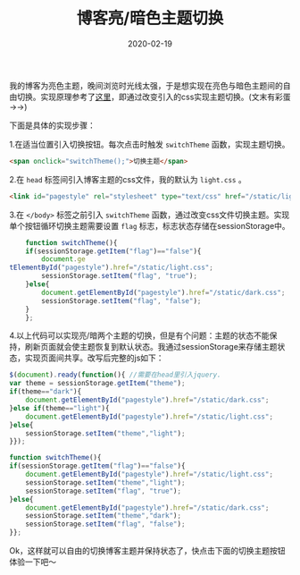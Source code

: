 #+TITLE: 博客亮/暗色主题切换
#+DATE: 2020-02-19
#+CATEGORY: 博客
#+STARTUP: content
#+OPTIONS: toc:nil H:2 num:2
#+TOC: headlines:2

我的博客为亮色主题，晚间浏览时光线太强，于是想实现在亮色与暗色主题间的自由切换。实现原理参考了[[https://gongzhitaao.org/orgcss/][这里]]，即通过改变引入的css实现主题切换。(文末有彩蛋 ->->)

下面是具体的实现步骤：

 1.在适当位置引入切换按钮。每次点击时触发 =switchTheme= 函数，实现主题切换。

    #+BEGIN_SRC html
    <span onclick="switchTheme();">切换主题</span>
    #+END_SRC

 2.在 =head= 标签间引入博客主题的css文件，我的默认为 =light.css= 。

    #+BEGIN_SRC html
    <link id="pagestyle" rel="stylesheet" type="text/css" href="/static/light.css"/>
    #+END_SRC

 3.在 =</body>= 标签之前引入 =switchTheme= 函数，通过改变css文件切换主题。实现单个按钮循环切换主题需要设置 =flag= 标志，标志状态存储在sessionStorage中。

    #+BEGIN_SRC js
    function switchTheme(){
	if(sessionStorage.getItem("flag")=="false"){
	    document.ge
tElementById("pagestyle").href="/static/light.css";
	    sessionStorage.setItem("flag", "true");
	}else{
	    document.getElementById("pagestyle").href="/static/dark.css";
	    sessionStorage.setItem("flag", "false");
	}
    };
    #+END_SRC

 4.以上代码可以实现亮/暗两个主题的切换，但是有个问题：主题的状态不能保持，刷新页面就会使主题恢复到默认状态。我通过sessionStorage来存储主题状态，实现页面间共享。改写后完整的js如下：

    #+BEGIN_SRC js
    $(document).ready(function(){ //需要在head里引入jquery.
	var theme = sessionStorage.getItem("theme");
	if(theme=="dark"){
	    document.getElementById("pagestyle").href="/static/dark.css";
	}else if(theme=="light"){
	    document.getElementById("pagestyle").href="/static/light.css";
	}else{
	    sessionStorage.setItem("theme","light");
	}});

    function switchTheme(){
	if(sessionStorage.getItem("flag")=="false"){
	    document.getElementById("pagestyle").href="/static/light.css";
	    sessionStorage.setItem("theme","light");
	    sessionStorage.setItem("flag", "true");
	}else{
	    document.getElementById("pagestyle").href="/static/dark.css";
	    sessionStorage.setItem("theme","dark");
	    sessionStorage.setItem("flag", "false");
	}};
    #+END_SRC

Ok，这样就可以自由的切换博客主题并保持状态了，快点击下面的切换主题按钮体验一下吧～

#+begin_comment
#+begin_export html
<p style="text-align:center;">
<span id="switch-theme" onclick="switchTheme();">切换主题</span>
</p>
#+end_export
#+begin_export html
<script>
function switchTheme(){
if(sessionStorage.getItem("flag")=="false"){
document.getElementById("pagestyle").href="/static/light.css";
sessionStorage.setItem("theme","light");
sessionStorage.setItem("flag", "true");
}else{
document.getElementById("pagestyle").href="/static/dark.css";
sessionStorage.setItem("theme","dark");
sessionStorage.setItem("flag", "false");
}};
</script>
#+end_export
#+end_comment
